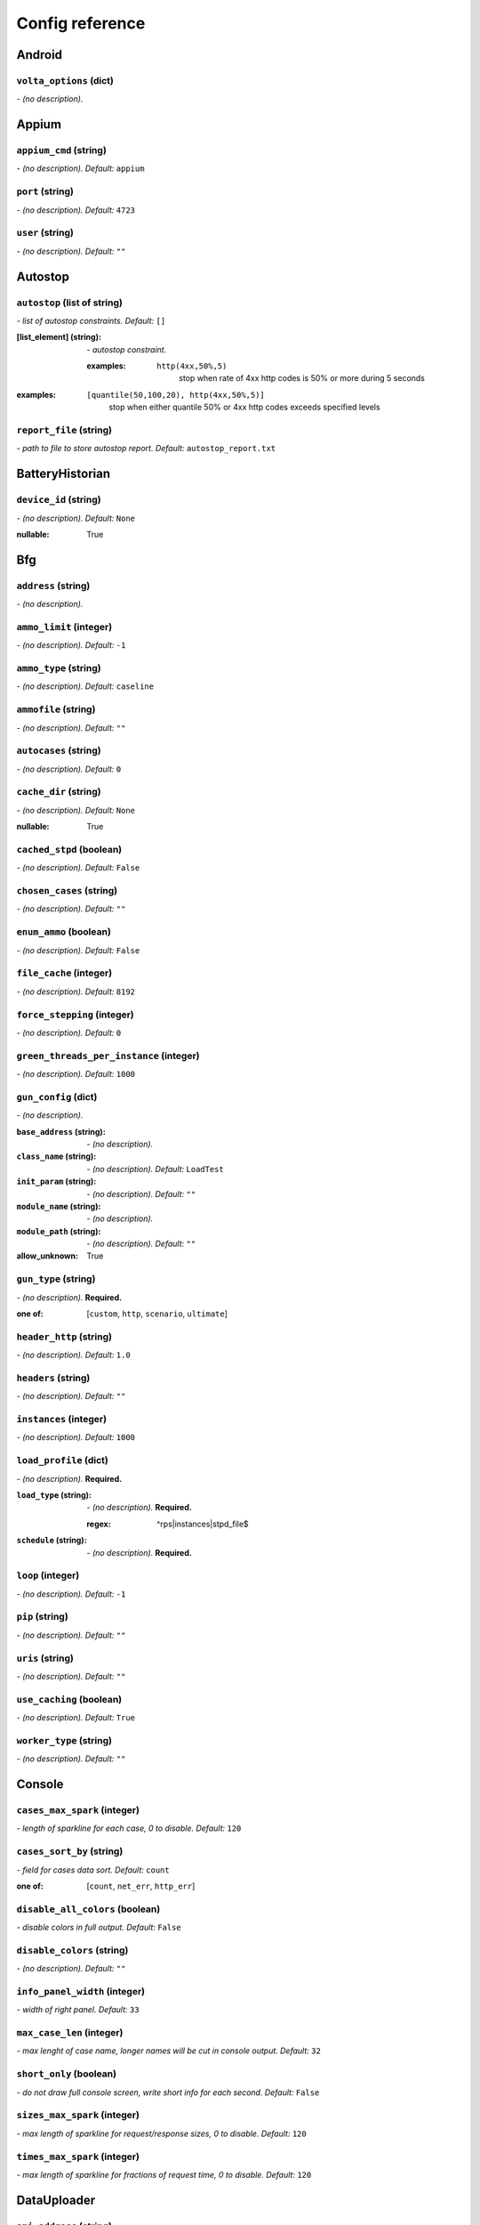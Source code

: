 ================
Config reference
================


Android
=======

``volta_options`` (dict)
------------------------
*\- (no description).*

Appium
======

``appium_cmd`` (string)
-----------------------
*\- (no description). Default:* ``appium``

``port`` (string)
-----------------
*\- (no description). Default:* ``4723``

``user`` (string)
-----------------
*\- (no description). Default:* ``""``

Autostop
========

``autostop`` (list of string)
-----------------------------
*\- list of autostop constraints. Default:* ``[]``

:[list_element] (string):
 *\- autostop constraint.*
 
 :examples:
  ``http(4xx,50%,5)``
   stop when rate of 4xx http codes is 50% or more during 5 seconds

:examples:
 ``[quantile(50,100,20), http(4xx,50%,5)]``
  stop when either quantile 50% or 4xx http codes exceeds specified levels

``report_file`` (string)
------------------------
*\- path to file to store autostop report. Default:* ``autostop_report.txt``

BatteryHistorian
================

``device_id`` (string)
----------------------
*\- (no description). Default:* ``None``

:nullable:
 True

Bfg
===

``address`` (string)
--------------------
*\- (no description).*

``ammo_limit`` (integer)
------------------------
*\- (no description). Default:* ``-1``

``ammo_type`` (string)
----------------------
*\- (no description). Default:* ``caseline``

``ammofile`` (string)
---------------------
*\- (no description). Default:* ``""``

``autocases`` (string)
----------------------
*\- (no description). Default:* ``0``

``cache_dir`` (string)
----------------------
*\- (no description). Default:* ``None``

:nullable:
 True

``cached_stpd`` (boolean)
-------------------------
*\- (no description). Default:* ``False``

``chosen_cases`` (string)
-------------------------
*\- (no description). Default:* ``""``

``enum_ammo`` (boolean)
-----------------------
*\- (no description). Default:* ``False``

``file_cache`` (integer)
------------------------
*\- (no description). Default:* ``8192``

``force_stepping`` (integer)
----------------------------
*\- (no description). Default:* ``0``

``green_threads_per_instance`` (integer)
----------------------------------------
*\- (no description). Default:* ``1000``

``gun_config`` (dict)
---------------------
*\- (no description).*

:``base_address`` (string):
 *\- (no description).*
:``class_name`` (string):
 *\- (no description). Default:* ``LoadTest``
:``init_param`` (string):
 *\- (no description). Default:* ``""``
:``module_name`` (string):
 *\- (no description).*
:``module_path`` (string):
 *\- (no description). Default:* ``""``

:allow_unknown:
 True

``gun_type`` (string)
---------------------
*\- (no description).* **Required.**

:one of: [``custom``, ``http``, ``scenario``, ``ultimate``]

``header_http`` (string)
------------------------
*\- (no description). Default:* ``1.0``

``headers`` (string)
--------------------
*\- (no description). Default:* ``""``

``instances`` (integer)
-----------------------
*\- (no description). Default:* ``1000``

``load_profile`` (dict)
-----------------------
*\- (no description).* **Required.**

:``load_type`` (string):
 *\- (no description).* **Required.**
 
 :regex:
  ^rps|instances|stpd_file$
:``schedule`` (string):
 *\- (no description).* **Required.**

``loop`` (integer)
------------------
*\- (no description). Default:* ``-1``

``pip`` (string)
----------------
*\- (no description). Default:* ``""``

``uris`` (string)
-----------------
*\- (no description). Default:* ``""``

``use_caching`` (boolean)
-------------------------
*\- (no description). Default:* ``True``

``worker_type`` (string)
------------------------
*\- (no description). Default:* ``""``

Console
=======

``cases_max_spark`` (integer)
-----------------------------
*\- length of sparkline for each case, 0 to disable. Default:* ``120``

``cases_sort_by`` (string)
--------------------------
*\- field for cases data sort. Default:* ``count``

:one of: [``count``, ``net_err``, ``http_err``]

``disable_all_colors`` (boolean)
--------------------------------
*\- disable colors in full output. Default:* ``False``

``disable_colors`` (string)
---------------------------
*\- (no description). Default:* ``""``

``info_panel_width`` (integer)
------------------------------
*\- width of right panel. Default:* ``33``

``max_case_len`` (integer)
--------------------------
*\- max lenght of case name, longer names will be cut in console output. Default:* ``32``

``short_only`` (boolean)
------------------------
*\- do not draw full console screen, write short info for each second. Default:* ``False``

``sizes_max_spark`` (integer)
-----------------------------
*\- max length of sparkline for request/response sizes, 0 to disable. Default:* ``120``

``times_max_spark`` (integer)
-----------------------------
*\- max length of sparkline for fractions of request time, 0 to disable. Default:* ``120``

DataUploader
============

``api_address`` (string)
------------------------
*\- (no description). Default:* ``https://overload.yandex.net/``

``api_attempts`` (integer)
--------------------------
*\- (no description). Default:* ``60``

``api_timeout`` (integer)
-------------------------
*\- (no description). Default:* ``10``

``chunk_size`` (integer)
------------------------
*\- (no description). Default:* ``500000``

``component`` (string)
----------------------
*\- (no description). Default:* ``""``

``connection_timeout`` (integer)
--------------------------------
*\- (no description). Default:* ``30``

``ignore_target_lock`` (boolean)
--------------------------------
*\- (no description). Default:* ``False``

``job_dsc`` (string)
--------------------
*\- (no description). Default:* ``""``

``job_name`` (string)
---------------------
*\- (no description). Default:* ``none``

``jobno_file`` (string)
-----------------------
*\- (no description). Default:* ``jobno_file.txt``

``jobno`` (string)
------------------
*\- (no description).*

:dependencies:
 upload_token

``lock_targets`` (list or string)
---------------------------------
*\- targets to lock. Default:* ``auto``

:one of:
 :``auto``: automatically identify target host
 :``list_of_targets``: list of targets to lock

:tutorial_link:
 http://yandextank.readthedocs.io

``log_data_requests`` (boolean)
-------------------------------
*\- (no description). Default:* ``False``

``log_monitoring_requests`` (boolean)
-------------------------------------
*\- (no description). Default:* ``False``

``log_other_requests`` (boolean)
--------------------------------
*\- (no description). Default:* ``False``

``log_status_requests`` (boolean)
---------------------------------
*\- (no description). Default:* ``False``

``maintenance_attempts`` (integer)
----------------------------------
*\- (no description). Default:* ``10``

``maintenance_timeout`` (integer)
---------------------------------
*\- (no description). Default:* ``60``

``meta`` (dict)
---------------
*\- (no description).*

``network_attempts`` (integer)
------------------------------
*\- (no description). Default:* ``60``

``network_timeout`` (integer)
-----------------------------
*\- (no description). Default:* ``10``

``notify`` (string)
-------------------
*\- (no description). Default:* ``""``

``operator`` (string)
---------------------
*\- (no description). Default:* ``None``

:nullable:
 True

``regress`` (boolean)
---------------------
*\- (no description). Default:* ``False``

``send_status_period`` (integer)
--------------------------------
*\- (no description). Default:* ``10``

``strict_lock`` (boolean)
-------------------------
*\- (no description). Default:* ``False``

``target_lock_duration`` (string)
---------------------------------
*\- (no description). Default:* ``30m``

``task`` (string)
-----------------
*\- (no description). Default:* ``""``

``threads_timeout`` (integer)
-----------------------------
*\- (no description). Default:* ``60``

``token_file`` (string)
-----------------------
*\- (no description).*

``upload_token`` (string)
-------------------------
*\- (no description). Default:* ``None``

:dependencies:
 jobno
:nullable:
 True

``ver`` (string)
----------------
*\- (no description). Default:* ``""``

``writer_endpoint`` (string)
----------------------------
*\- (no description). Default:* ``""``

Influx
======

``address`` (string)
--------------------
*\- (no description). Default:* ``localhost``

``chunk_size`` (integer)
------------------------
*\- (no description). Default:* ``500000``

``database`` (string)
---------------------
*\- (no description). Default:* ``mydb``

``grafana_dashboard`` (string)
------------------------------
*\- (no description). Default:* ``tank-dashboard``

``grafana_root`` (string)
-------------------------
*\- (no description). Default:* ``http://localhost/``

``password`` (string)
---------------------
*\- (no description). Default:* ``root``

``port`` (integer)
------------------
*\- (no description). Default:* ``8086``

``tank_tag`` (string)
---------------------
*\- (no description). Default:* ``unknown``

``username`` (string)
---------------------
*\- (no description). Default:* ``root``

JMeter
======

``args`` (string)
-----------------
*\- (no description). Default:* ``""``

``buffer_size`` (integer)
-------------------------
*\- (no description). Default:* ``None``

:nullable:
 True

``buffered_seconds`` (integer)
------------------------------
*\- (no description). Default:* ``3``

``exclude_markers`` (list of string)
------------------------------------
*\- (no description). Default:* ``[]``

:[list_element] (string):
 *\- (no description).*
 
 :empty:
  False

``ext_log`` (string)
--------------------
*\- (no description). Default:* ``none``

:one of: [``none``, ``errors``, ``all``]

``extended_log`` (string)
-------------------------
*\- (no description). Default:* ``none``

:one of: [``none``, ``errors``, ``all``]

``jmeter_path`` (string)
------------------------
*\- (no description). Default:* ``jmeter``

``jmeter_ver`` (float)
----------------------
*\- (no description). Default:* ``3.0``

``jmx`` (string)
----------------
*\- (no description).*

``shutdown_timeout`` (integer)
------------------------------
*\- (no description). Default:* ``10``

``variables`` (dict)
--------------------
*\- (no description). Default:* ``{}``

JsonReport
==========

``monitoring_log`` (string)
---------------------------
*\- (no description). Default:* ``monitoring.log``

``test_data_log`` (string)
--------------------------
*\- (no description). Default:* ``test_data.log``

Pandora
=======

``buffered_seconds`` (integer)
------------------------------
*\- (no description). Default:* ``2``

``config_content`` (dict)
-------------------------
*\- (no description). Default:* ``{}``

``config_file`` (string)
------------------------
*\- (no description). Default:* ``""``

``expvar`` (boolean)
--------------------
*\- (no description). Default:* ``True``

``pandora_cmd`` (string)
------------------------
*\- (no description). Default:* ``pandora``

Phantom
=======

``additional_libs`` (list of string)
------------------------------------
*\- Libs for Phantom, to be added to phantom config file in section "module_setup". Default:* ``[]``

:[list_element] (string):
 *\- (no description).*

``address`` (string)
--------------------
*\- Address of target. Format: [host]:port, [ipv4]:port, [ipv6]:port. Port is optional. Tank checks each test if port is available.* **Required.**

:examples:
 ``127.0.0.1:8080``
  
 ``www.w3c.org``

``affinity`` (string)
---------------------
*\- Use to set CPU affinity. Default:* ``""``

:examples:
 ``0,1,2,16,17,18``
  enable 6 specified cores
 ``0-3``
  enable first 4 cores

``ammo_limit`` (integer)
------------------------
*\- Sets the upper limit for the total number of requests. Default:* ``-1``

``ammo_type`` (string)
----------------------
*\- Ammo format. Don't forget to change ammo_type option if you switch the format of your ammo, otherwise you might get errors. Default:* ``phantom``

:tutorial_link:
 http://yandextank.readthedocs.io/en/latest/tutorial.html#preparing-requests

:one of:
 :``access``: Use access.log from your web server as a source of requests
 :``phantom``: Use Request-style file. Most versatile, HTTP as is. See tutorial for details
 :``uri``: Use URIs listed in file with headers. Simple but allows for GET requests only. See tutorial for details
 :``uripost``: Use URI-POST file. Allows POST requests with bodies. See tutorial for details

``ammofile`` (string)
---------------------
*\- Path to ammo file. Ammo file contains requests to be sent to a server. Can be gzipped. Default:* ``""``

:tutorial_link:
 http://yandextank.readthedocs.io/en/latest/tutorial.html#preparing-requests

``autocases`` (integer or string)
---------------------------------
*\- Use to automatically tag requests. Requests might be grouped by tag for later analysis. Default:* ``0``

:one of:
 :``<N>``: use N first uri parts to tag request, slashes are replaced with underscores
 :``uniq``: tag each request with unique uid
 :``uri``: tag each request with its uri path, slashes are replaced with underscores

:examples:
 ``2``
  /example/search/hello/help/us?param1=50 -> _example_search
 ``3``
  /example/search/hello/help/us?param1=50 -> _example_search_hello
 ``uniq``
  /example/search/hello/help/us?param1=50 -> c98b0520bb6a451c8bc924ed1fd72553
 ``uri``
  /example/search/hello/help/us?param1=50 -> _example_search_hello_help_us

``buffered_seconds`` (integer)
------------------------------
*\- Aggregator latency. Default:* ``2``

``cache_dir`` (string)
----------------------
*\- stpd\-file cache directory. Default:* ``None``

:nullable:
 True

``chosen_cases`` (string)
-------------------------
*\- Use only selected cases. Default:* ``""``

``client_certificate`` (string)
-------------------------------
*\- Path to client SSL certificate. Default:* ``""``

``client_cipher_suites`` (string)
---------------------------------
*\- Cipher list, consists of one or more cipher strings separated by colons (see man ciphers). Default:* ``""``

``client_key`` (string)
-----------------------
*\- Path to client's certificate's private key. Default:* ``""``

``config`` (string)
-------------------
*\- Use ready phantom config instead of generated. Default:* ``""``

``connection_test`` (boolean)
-----------------------------
*\- Test TCP socket connection before starting the test. Default:* ``True``

``enum_ammo`` (boolean)
-----------------------
*\- (no description). Default:* ``False``

``file_cache`` (integer)
------------------------
*\- (no description). Default:* ``8192``

``force_stepping`` (integer)
----------------------------
*\- Ignore cached stpd files, force stepping. Default:* ``0``

``gatling_ip`` (string)
-----------------------
*\- (no description). Default:* ``""``

``header_http`` (string)
------------------------
*\- HTTP version. Default:* ``1.0``

:one of:
 :``1.0``: http 1.0
 :``1.1``: http 1.1

``headers`` (list of string)
----------------------------
*\- HTTP headers. Default:* ``[]``

:[list_element] (string):
 *\- Format: "Header: Value".*
 
 :examples:
  ``accept: text/html``

``instances`` (integer)
-----------------------
*\- Max number of concurrent clients. Default:* ``1000``

``load_profile`` (dict)
-----------------------
*\- (no description).* **Required.**

:``load_type`` (string):
 *\- (no description).*
 
 :one of:
  :``instances``: fix number of instances
  :``rps``: fix rps rate
  :``stpd_file``: use ready schedule file
:``schedule`` (string):
 *\- load schedule or path to stpd file.* **Required.**
 
 :examples:
  ``const(200,90s)``
   constant load of 200 instances/rps during 90s
  ``line(100,200,10m)``
   linear growth from 100 to 200 instances/rps during 10 minutes
  ``test_dir/test_backend.stpd``
   path to ready schedule file

``loop`` (integer)
------------------
*\- Loop over ammo file for the given amount of times. Default:* ``-1``

``method_options`` (string)
---------------------------
*\- Additional options for method objects. It is used for Elliptics etc. Default:* ``""``

``method_prefix`` (string)
--------------------------
*\- Object's type, that has a functionality to create test requests. Default:* ``method_stream``

``phantom_http_entity`` (string)
--------------------------------
*\- Limits the amount of bytes Phantom reads from response. Default:* ``8M``

``phantom_http_field_num`` (integer)
------------------------------------
*\- Max number of headers. Default:* ``128``

``phantom_http_field`` (string)
-------------------------------
*\- Header size. Default:* ``8K``

``phantom_http_line`` (string)
------------------------------
*\- First line length. Default:* ``1K``

``phantom_modules_path`` (string)
---------------------------------
*\- Phantom modules path. Default:* ``/usr/lib/phantom``

``phantom_path`` (string)
-------------------------
*\- Path to Phantom binary. Default:* ``phantom``

``phout_file`` (string)
-----------------------
*\- deprecated. Default:* ``""``

``port`` (string)
-----------------
*\- Explicit target port, overwrites port defined with address. Default:* ``""``

:regex:
 \d{0,5}

``source_log_prefix`` (string)
------------------------------
*\- Prefix added to class name that reads source data. Default:* ``""``

``ssl`` (boolean)
-----------------
*\- Enable ssl. Default:* ``False``

``tank_type`` (string)
----------------------
*\- Choose between http and pure tcp guns. Default:* ``http``

:one of:
 :``http``: HTTP gun
 :``none``: TCP gun

``threads`` (integer)
---------------------
*\- Phantom thread count. When not specified, defaults to <processor cores count> / 2 + 1. Default:* ``None``

:nullable:
 True

``timeout`` (string)
--------------------
*\- Response timeout. Default:* ``11s``

``uris`` (list of string)
-------------------------
*\- URI list. Default:* ``[]``

:[list_element] (string):
 *\- URI path string.*

:examples:
 ``["/example/search", "/example/search/hello", "/example/search/hello/help"]``

``use_caching`` (boolean)
-------------------------
*\- Enable stpd\-file caching. Default:* ``True``

``writelog`` (string)
---------------------
*\- Enable verbose request/response logging. Default:* ``0``

:one of:
 :``0``: disable
 :``all``: all messages
 :``proto_error``: 5xx+network errors
 :``proto_warning``: 4xx+5xx+network errors

RCAssert
========

``fail_code`` (integer)
-----------------------
*\- (no description). Default:* ``10``

``pass`` (string)
-----------------
*\- (no description). Default:* ``""``

ResourceCheck
=============

``disk_limit`` (integer)
------------------------
*\- (no description). Default:* ``2048``

``interval`` (string)
---------------------
*\- (no description). Default:* ``10s``

``mem_limit`` (integer)
-----------------------
*\- (no description). Default:* ``512``

ShellExec
=========

``catch_out`` (boolean)
-----------------------
*\- (no description). Default:* ``False``

``end`` (string)
----------------
*\- (no description). Default:* ``""``

``poll`` (string)
-----------------
*\- (no description). Default:* ``""``

``post_process`` (string)
-------------------------
*\- (no description). Default:* ``""``

``prepare`` (string)
--------------------
*\- (no description). Default:* ``""``

``start`` (string)
------------------
*\- (no description). Default:* ``""``

ShootExec
=========

``cmd`` (string)
----------------
*\- (no description).* **Required.**

``output_path`` (string)
------------------------
*\- (no description).* **Required.**

``stats_path`` (string)
-----------------------
*\- (no description). Default:* ``""``

Telegraf
========

``config_contents`` (string)
----------------------------
*\- (no description).*

``config`` (string)
-------------------
*\- (no description). Default:* ``auto``

``default_target`` (string)
---------------------------
*\- (no description). Default:* ``localhost``

``disguise_hostnames`` (boolean)
--------------------------------
*\- (no description). Default:* ``True``

``kill_old`` (boolean)
----------------------
*\- (no description). Default:* ``False``

``ssh_timeout`` (string)
------------------------
*\- (no description). Default:* ``5s``

TipsAndTricks
=============

``disable`` (boolean)
---------------------
*\- (no description). Default:* ``False``